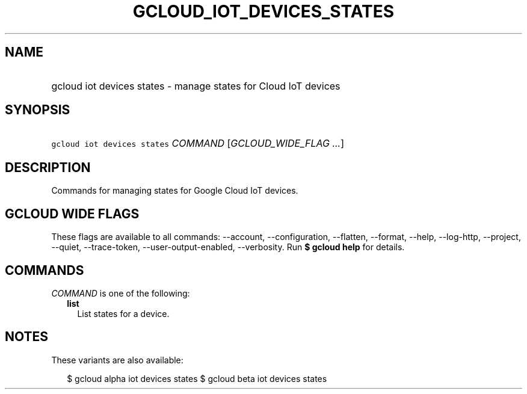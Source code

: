 
.TH "GCLOUD_IOT_DEVICES_STATES" 1



.SH "NAME"
.HP
gcloud iot devices states \- manage states for Cloud IoT devices



.SH "SYNOPSIS"
.HP
\f5gcloud iot devices states\fR \fICOMMAND\fR [\fIGCLOUD_WIDE_FLAG\ ...\fR]



.SH "DESCRIPTION"

Commands for managing states for Google Cloud IoT devices.



.SH "GCLOUD WIDE FLAGS"

These flags are available to all commands: \-\-account, \-\-configuration,
\-\-flatten, \-\-format, \-\-help, \-\-log\-http, \-\-project, \-\-quiet,
\-\-trace\-token, \-\-user\-output\-enabled, \-\-verbosity. Run \fB$ gcloud
help\fR for details.



.SH "COMMANDS"

\f5\fICOMMAND\fR\fR is one of the following:

.RS 2m
.TP 2m
\fBlist\fR
List states for a device.


.RE
.sp

.SH "NOTES"

These variants are also available:

.RS 2m
$ gcloud alpha iot devices states
$ gcloud beta iot devices states
.RE

